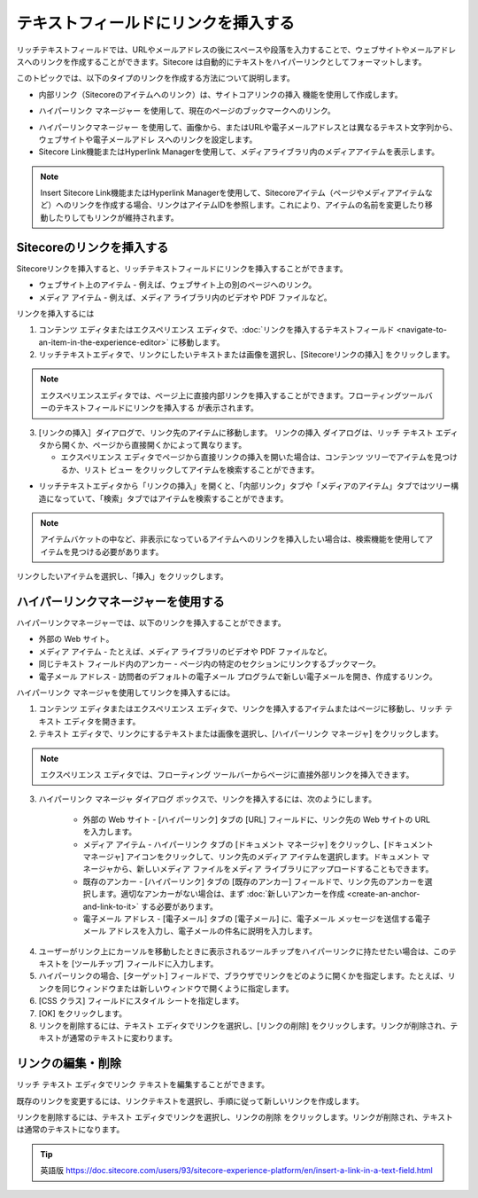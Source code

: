 ###################################################
テキストフィールドにリンクを挿入する
###################################################

リッチテキストフィールドでは、URLやメールアドレスの後にスペースや段落を入力することで、ウェブサイトやメールアドレスへのリンクを作成することができます。Sitecore は自動的にテキストをハイパーリンクとしてフォーマットします。

このトピックでは、以下のタイプのリンクを作成する方法について説明します。

* 内部リンク（Sitecoreのアイテムへのリンク）は、サイトコアリンクの挿入 |icon1| 機能を使用して作成します。

.. |icon1| image:: images/15eafd3551e8de.png

* ハイパーリンク マネージャー |icon2| を使用して、現在のページのブックマークへのリンク。

.. |icon2| image:: images/15eafd35525cc3.png

* ハイパーリンクマネージャー |icon2| を使用して、画像から、またはURLや電子メールアドレスとは異なるテキスト文字列から、ウェブサイトや電子メールアドレ スへのリンクを設定します。

* Sitecore Link機能またはHyperlink Managerを使用して、メディアライブラリ内のメディアアイテムを表示します。

.. note:: Insert Sitecore Link機能またはHyperlink Managerを使用して、Sitecoreアイテム（ページやメディアアイテムなど）へのリンクを作成する場合、リンクはアイテムIDを参照します。これにより、アイテムの名前を変更したり移動したりしてもリンクが維持されます。

********************************
Sitecoreのリンクを挿入する
********************************

Sitecoreリンクを挿入すると、リッチテキストフィールドにリンクを挿入することができます。

* ウェブサイト上のアイテム - 例えば、ウェブサイト上の別のページへのリンク。
* メディア アイテム - 例えば、メディア ライブラリ内のビデオや PDF ファイルなど。

リンクを挿入するには

1. コンテンツ エディタまたはエクスペリエンス エディタで、:doc:`リンクを挿入するテキストフィールド <navigate-to-an-item-in-the-experience-editor>` に移動します。
2. リッチテキストエディタで、リンクにしたいテキストまたは画像を選択し、[Sitecoreリンクの挿入] |icon1| をクリックします。

.. note:: エクスペリエンスエディタでは、ページ上に直接内部リンクを挿入することができます。フローティングツールバーのテキストフィールドにリンクを挿入する |icon3| が表示されます。

.. |icon3| image:: images/15eafd3552c72f.png

3. [リンクの挿入］ダイアログで、リンク先のアイテムに移動します。
   リンクの挿入 ダイアログは、リッチ テキスト エディタから開くか、ページから直接開くかによって異なります。

   * エクスペリエンス エディタでページから直接リンクの挿入を開いた場合は、コンテンツ ツリーでアイテムを見つけるか、リスト ビュー |icon4| をクリックしてアイテムを検索することができます。

.. |icon4| image:: images/15eafd3553273a.png

.. image:: images/15eafd35538543.png
   :align: center
   :width: 400px
   :alt: Sitecoreのリンクを挿入する

* リッチテキストエディタから「リンクの挿入」を開くと、「内部リンク」タブや「メディアのアイテム」タブではツリー構造になっていて、「検索」タブではアイテムを検索することができます。

.. image:: images/15eafd3553e106.png
   :align: center
   :width: 400px
   :alt: Sitecoreのリンクを挿入する

.. note:: アイテムバケットの中など、非表示になっているアイテムへのリンクを挿入したい場合は、検索機能を使用してアイテムを見つける必要があります。

リンクしたいアイテムを選択し、「挿入」をクリックします。

**************************************
ハイパーリンクマネージャーを使用する
**************************************

ハイパーリンクマネージャーでは、以下のリンクを挿入することができます。

* 外部の Web サイト。
* メディア アイテム - たとえば、メディア ライブラリのビデオや PDF ファイルなど。
* 同じテキスト フィールド内のアンカー - ページ内の特定のセクションにリンクするブックマーク。
* 電子メール アドレス - 訪問者のデフォルトの電子メール プログラムで新しい電子メールを開き、作成するリンク。

ハイパーリンク マネージャを使用してリンクを挿入するには。

1. コンテンツ エディタまたはエクスペリエンス エディタで、リンクを挿入するアイテムまたはページに移動し、リッチ テキスト エディタを開きます。

2. テキスト エディタで、リンクにするテキストまたは画像を選択し、[ハイパーリンク マネージャ] |icon2| をクリックします。

.. note:: エクスペリエンス エディタでは、フローティング ツールバーからページに直接外部リンクを挿入できます。

3. ハイパーリンク マネージャ ダイアログ ボックスで、リンクを挿入するには、次のようにします。

    * 外部の Web サイト - [ハイパーリンク] タブの [URL] フィールドに、リンク先の Web サイトの URL を入力します。
    * メディア アイテム - ハイパーリンク タブの [ドキュメント マネージャ] |icon5| をクリックし、[ドキュメント マネージャ] アイコンをクリックして、リンク先のメディア アイテムを選択します。ドキュメント マネージャから、新しいメディア ファイルをメディア ライブラリにアップロードすることもできます。
    * 既存のアンカー - [ハイパーリンク] タブの [既存のアンカー] フィールドで、リンク先のアンカーを選択します。適切なアンカーがない場合は、まず :doc:`新しいアンカーを作成 <create-an-anchor-and-link-to-it>` する必要があります。
    * 電子メール アドレス - [電子メール] タブの [電子メール] に、電子メール メッセージを送信する電子メール アドレスを入力し、電子メールの件名に説明を入力します。

.. |icon5| image:: images/15eafd3553273a.png

.. image:: images/15eafd3554c35a.png
   :align: center
   :width: 400px
   :alt: ハイパーリンクマネージャーを使用する

.. image:: images/15eafd35552480.png
   :align: center
   :width: 400px
   :alt: ハイパーリンクマネージャーを使用する

4. ユーザーがリンク上にカーソルを移動したときに表示されるツールチップをハイパーリンクに持たせたい場合は、このテキストを [ツールチップ] フィールドに入力します。

5. ハイパーリンクの場合、[ターゲット] フィールドで、ブラウザでリンクをどのように開くかを指定します。たとえば、リンクを同じウィンドウまたは新しいウィンドウで開くように指定します。

6. [CSS クラス] フィールドにスタイル シートを指定します。

7. [OK] をクリックします。

8. リンクを削除するには、テキスト エディタでリンクを選択し、[リンクの削除] |icon6| をクリックします。リンクが削除され、テキストが通常のテキストに変わります。

.. |icon6| image:: images/15eafd3555838a.png

**********************
リンクの編集・削除
**********************

リッチ テキスト エディタでリンク テキストを編集することができます。

既存のリンクを変更するには、リンクテキストを選択し、手順に従って新しいリンクを作成します。

リンクを削除するには、テキスト エディタでリンクを選択し、リンクの削除 |icon6| をクリックします。リンクが削除され、テキストは通常のテキストになります。

.. tip:: 英語版 https://doc.sitecore.com/users/93/sitecore-experience-platform/en/insert-a-link-in-a-text-field.html
